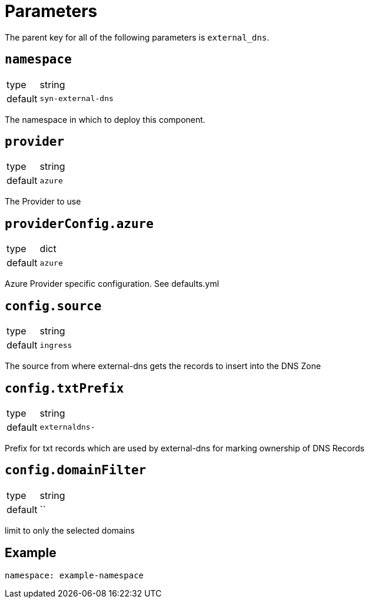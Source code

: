 = Parameters

The parent key for all of the following parameters is `external_dns`.

== `namespace`

[horizontal]
type:: string
default:: `syn-external-dns`

The namespace in which to deploy this component.

== `provider`

[horizontal]
type:: string
default:: `azure`

The Provider to use

== `providerConfig.azure`

[horizontal]
type:: dict
default:: `azure`

Azure Provider specific configuration. See defaults.yml

== `config.source`

[horizontal]
type:: string
default:: `ingress`

The source from where external-dns gets the records to insert into the DNS Zone

== `config.txtPrefix`

[horizontal]
type:: string
default:: `externaldns-`

Prefix for txt records which are used by external-dns for marking ownership of DNS Records

== `config.domainFilter`

[horizontal]
type:: string
default:: ``

limit to only the selected domains

== Example

[source,yaml]
----
namespace: example-namespace
----
